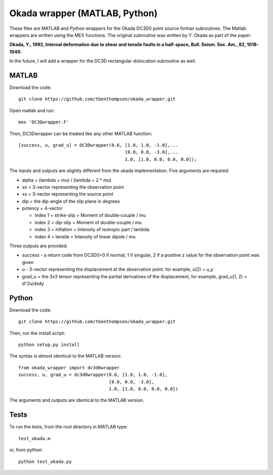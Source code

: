 Okada wrapper (MATLAB, Python)
======

These files are MATLAB and Python wrappers for the Okada DC3D0 point source 
fortran subroutines. The Matlab wrappers are written using the MEX functions.
The original subroutine was written by Y. Okada as part of the paper:

**Okada, Y., 1992, Internal deformation due to shear and tensile faults in a half-space, Bull. Seism. Soc. Am., 82, 1018-1040.**

In the future, I will add a wrapper for the DC3D rectangular dislocation 
subroutine as well.

MATLAB
----

Download the code::

    git clone https://github.com/tbenthompson/okada_wrapper.git

Open matlab and run::

    mex 'DC3Dwrapper.F'

Then, DC3Dwrapper can be treated like any other MATLAB function::

    [success, u, grad_u] = DC3Dwrapper(0.6, [1.0, 1.0, -1.0],...
                                            [0.0, 0.0, -3.0],...
                                            1.0, [1.0, 0.0, 0.0, 0.0]);

The inputs and outputs are slightly different from the okada implementation.
Five arguments are required:

* alpha = (lambda + mu) / (lambda + 2 * mu)
* xo = 3-vector representing the observation point
* xs = 3-vector representing the source point
* dip = the dip-angle of the slip plane in degrees
* potency = 4-vector

  * index 1 = strike-slip = Moment of double-couple / mu
  * index 2 = dip-slip = Moment of double-couple / mu
  * index 3 = inflation = Intensity of isotropic part / lambda
  * index 4 = tensile = Intensity of linear dipole / mu

Three outputs are provided:

* success - a return code from DC3D0=0 if normal, 1 if singular, 2 if a positive z value for the observation point was given
* u - 3-vector representing the displacement at the observation point. for example, u(2) = u_y
* grad_u = the 3x3 tensor representing the partial derivatives of the displacement, for example, grad_u(1, 2) = d^2u/dxdy


Python
----

Download the code::

    git clone https://github.com/tbenthompson/okada_wrapper.git

Then, run the install script::

    python setup.py install

The syntax is almost identical to the MATLAB version::

    from okada_wrapper import dc3d0wrapper
    success, u, grad_u = dc3d0wrapper(0.6, [1.0, 1.0, -1.0],
                                      [0.0, 0.0, -3.0],
                                      1.0, [1.0, 0.0, 0.0, 0.0])

The arguments and outputs are identical to the MATLAB version.

Tests
----

To run the tests, from the root directory in MATLAB type::

    test_okada.m

or, from python::
    
    python test_okada.py
